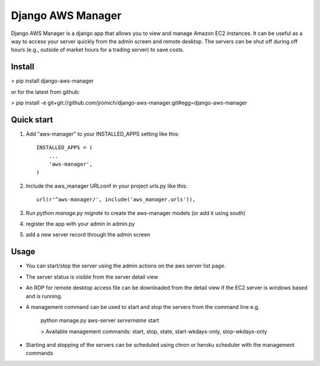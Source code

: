 Django AWS Manager
==================

Django AWS Manager is a django app that allows you to view and manage Amazon EC2 instances.  It can be useful as a way to access your server quickly from the admin screen and remote desktop.  The servers can be shut off during off hours (e.g., outside of market hours for a trading server) to save costs.

Install
-----------

> pip install django-aws-manager

or for the latest from github:

> pip install -e  git+git://github.com/jromich/django-aws-manager.git#egg=django-aws-manager


Quick start
-----------

1. Add "aws-manager" to your INSTALLED_APPS setting like this::

    INSTALLED_APPS = (
        ...
        'aws-manager',
    )

2. Include the aws_manager URLconf in your project urls.py like this::

    url(r'^aws-manager/', include('aws_manager.urls')),

3. Run `python manage.py migrate` to create the aws-manager models (or add it using south)

4. register the app with your admin in admin.py

5. add a new server record through the admin screen

Usage
------

- You can start/stop the server using the admin actions on the aws server list page.

- The server status is visible from the server detail view

- An RDP for remote desktop access file can be downloaded from the detail view if the EC2 server is windows based and is running.

- A management command can be used to start and stop the servers from the command line e.g.

    python manage.py aws-server *servername* start

    > Available management commands: start, stop, state, start-wkdays-only, stop-wkdays-only

- Starting and stopping of the servers can be scheduled using chron or heroku scheduler with the management commands

